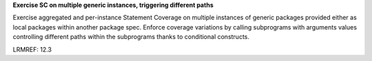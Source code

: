 **Exercise SC on multiple generic instances, triggering different paths**

Exercise aggregated and per-instance Statement Coverage on multiple instances
of generic packages provided either as local packages within another package
spec. Enforce coverage variations by calling subprograms with arguments values
controlling different paths within the subprograms thanks to conditional
constructs.

LRMREF: 12.3
